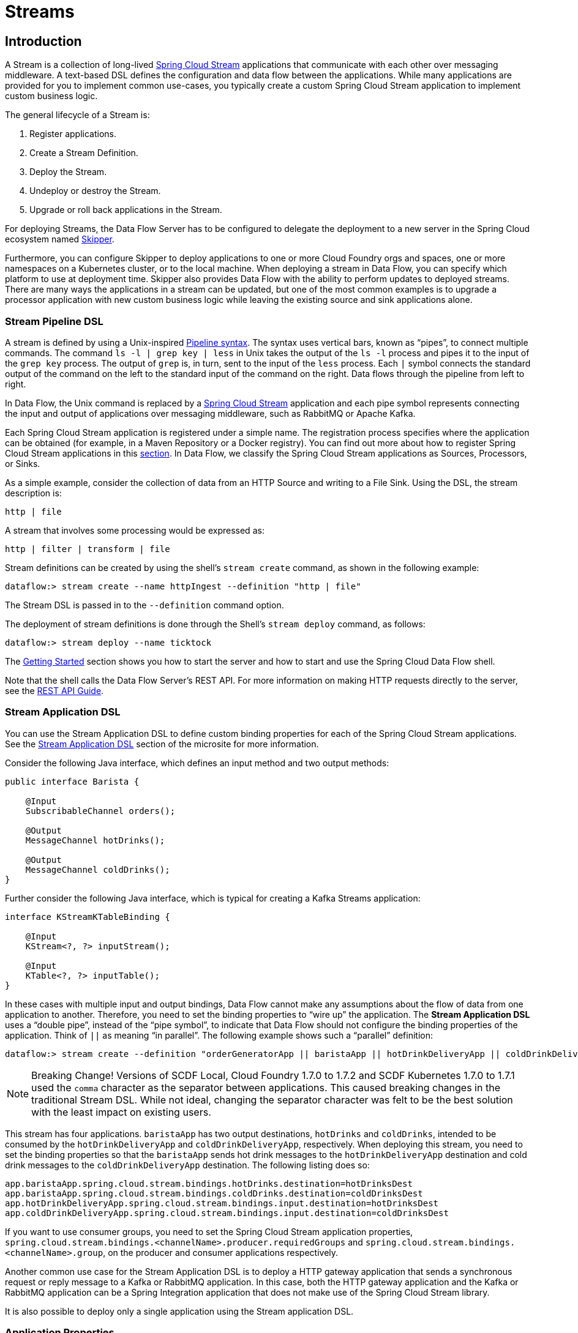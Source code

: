 [[spring-cloud-dataflow-streams]]
= Streams

[partintro]
--
This section goes into more detail about how you can create Streams, which are collections of
https://cloud.spring.io/spring-cloud-stream/[Spring Cloud Stream] applications. It covers topics such as
creating and deploying Streams.

If you are just starting out with Spring Cloud Data Flow, you should probably read the
<<getting-started.adoc#getting-started, Getting Started>> guide before diving into
this section.
--

[[spring-cloud-dataflow-stream-intro]]
== Introduction

A Stream is a collection of long-lived https://cloud.spring.io/spring-cloud-stream/[Spring Cloud Stream] applications that communicate with each other over messaging middleware.
A text-based DSL defines the configuration and data flow between the applications. While many applications are provided for you to implement common use-cases, you typically create a custom Spring Cloud Stream application to implement custom business logic.

The general lifecycle of a Stream is:

. Register applications.
. Create a Stream Definition.
. Deploy the Stream.
. Undeploy or destroy the Stream.
. Upgrade or roll back applications in the Stream.

For deploying Streams, the Data Flow Server has to be configured to delegate the deployment to a new server in the Spring Cloud ecosystem named https://cloud.spring.io/spring-cloud-skipper/[Skipper].

Furthermore, you can configure Skipper to deploy applications to one or more Cloud Foundry orgs and spaces, one or more namespaces on a Kubernetes cluster, or to the local machine.
When deploying a stream in Data Flow, you can specify which platform to use at deployment time.
Skipper also provides Data Flow with the ability to perform updates to deployed streams.
There are many ways the applications in a stream can be updated, but one of the most common examples is to upgrade a processor application with new custom business logic while leaving the existing source and sink applications alone.


[[spring-cloud-dataflow-stream-intro-dsl]]
=== Stream Pipeline DSL

A stream is defined by using a Unix-inspired link:https://en.wikipedia.org/wiki/Pipeline_(Unix)[Pipeline syntax].
The syntax uses vertical bars, known as "`pipes`", to connect multiple commands.
The command `ls -l | grep key | less` in Unix takes the output of the `ls -l` process and pipes it to the input of the `grep key` process.
The output of `grep` is, in turn, sent to the input of the `less` process.
Each `|` symbol connects the standard output of the command on the left to the standard input of the command on the right.
Data flows through the pipeline from left to right.

In Data Flow, the Unix command is replaced by a https://cloud.spring.io/spring-cloud-stream/[Spring Cloud Stream] application and each pipe symbol represents connecting the input and output of applications over messaging middleware, such as RabbitMQ or Apache Kafka.

Each Spring Cloud Stream application is registered under a simple name.
The registration process specifies where the application can be obtained (for example, in a Maven Repository or a Docker registry). You can find out more about how to register Spring Cloud Stream applications in this <<spring-cloud-dataflow-register-stream-apps,section>>.
In Data Flow, we classify the Spring Cloud Stream applications as Sources, Processors, or Sinks.

As a simple example, consider the collection of data from an HTTP Source and writing to a File Sink.
Using the DSL, the stream description is:

`http | file`

A stream that involves some processing would be expressed as:

`http | filter | transform | file`

Stream definitions can be created by using the shell's `stream create` command, as shown in the following example:

`dataflow:> stream create --name httpIngest --definition "http | file"`

The Stream DSL is passed in to the `--definition` command option.

The deployment of stream definitions is done through the Shell's `stream deploy` command, as follows:

`dataflow:> stream deploy --name ticktock`

The xref:getting-started#getting-started[Getting Started] section shows you how to start the server and how to start and use the Spring Cloud Data Flow shell.

Note that the shell calls the Data Flow Server's REST API. For more information on making HTTP requests directly to the server, see the <<api-guide, REST API Guide>>.

[[spring-cloud-dataflow-stream-app-dsl]]
=== Stream Application DSL

You can use the Stream Application DSL to define custom binding properties for each of the Spring Cloud Stream applications.
See the link:https://dataflow.spring.io/docs/feature-guides/streams/stream-application-dsl/[Stream Application DSL] section of the microsite for more information.

Consider the following Java interface, which defines an input method and two output methods:

====
[source,java]
----
public interface Barista {

    @Input
    SubscribableChannel orders();

    @Output
    MessageChannel hotDrinks();

    @Output
    MessageChannel coldDrinks();
}
----
====

Further consider the following Java interface, which is typical for creating a Kafka Streams application:

====
[source,java]
----
interface KStreamKTableBinding {

    @Input
    KStream<?, ?> inputStream();

    @Input
    KTable<?, ?> inputTable();
}
----
====

In these cases with multiple input and output bindings, Data Flow cannot make any assumptions about the flow of data from one application to another.
Therefore, you need to set the binding properties to "`wire up`" the application.
The *Stream Application DSL* uses a "`double pipe`", instead of the "`pipe symbol`", to indicate that Data Flow should not configure the binding properties of the application. Think of `||` as meaning "`in parallel`".
The following example shows such a "`parallel`" definition:

====
[source,bash]
----
dataflow:> stream create --definition "orderGeneratorApp || baristaApp || hotDrinkDeliveryApp || coldDrinkDeliveryApp" --name myCafeStream
----
====

NOTE: Breaking Change! Versions of SCDF Local, Cloud Foundry 1.7.0 to 1.7.2 and SCDF Kubernetes 1.7.0 to 1.7.1 used the `comma` character as the separator between applications. This caused breaking changes in the traditional Stream DSL. While not ideal, changing the separator character was felt to be the best solution with the least impact on existing users.

This stream has four applications.
`baristaApp` has two output destinations, `hotDrinks` and `coldDrinks`, intended to be consumed by the `hotDrinkDeliveryApp` and `coldDrinkDeliveryApp`, respectively.
When deploying this stream, you need to set the binding properties so that the `baristaApp` sends hot drink messages to the `hotDrinkDeliveryApp` destination and cold drink messages to the `coldDrinkDeliveryApp` destination.
The following listing does so:

====
[source,bash,subs=attributes]
----
app.baristaApp.spring.cloud.stream.bindings.hotDrinks.destination=hotDrinksDest
app.baristaApp.spring.cloud.stream.bindings.coldDrinks.destination=coldDrinksDest
app.hotDrinkDeliveryApp.spring.cloud.stream.bindings.input.destination=hotDrinksDest
app.coldDrinkDeliveryApp.spring.cloud.stream.bindings.input.destination=coldDrinksDest
----
====

If you want to use consumer groups, you need to set the Spring Cloud Stream application properties, `spring.cloud.stream.bindings.<channelName>.producer.requiredGroups` and `spring.cloud.stream.bindings.<channelName>.group`, on the producer and consumer applications respectively.

Another common use case for the Stream Application DSL is to deploy a HTTP gateway application that sends a synchronous request or reply message to a Kafka or RabbitMQ application.
In this case, both the HTTP gateway application and the Kafka or RabbitMQ application can be a Spring Integration application that does not make use of the Spring Cloud Stream library.

It is also possible to deploy only a single application using the Stream application DSL.

=== Application Properties

Each application takes properties to customize its behavior.  As an example, the `http` source module exposes a `port` setting that lets the data ingestion port be changed from the default value:

====
[source,bash]
----
dataflow:> stream create --definition "http --port=8090 | log" --name myhttpstream
----
====

This `port` property is actually the same as the standard Spring Boot `server.port` property.
Data Flow adds the ability to use the shorthand form `port` instead of `server.port`.
You can also specify the longhand version:

====
[source,bash]
----
dataflow:> stream create --definition "http --server.port=8000 | log" --name myhttpstream
----
====

This shorthand behavior is discussed more in the section on <<spring-cloud-dataflow-stream-app-whitelisting>>.
If you have <<spring-cloud-dataflow-stream-app-metadata-artifact, registered application property metadata>>, you can use tab completion in the shell after typing `--` to get a list of candidate property names.

The shell provides tab completion for application properties. The `app info --name <appName> --type <appType>` shell command provides additional documentation for all the supported properties.

NOTE: Supported Stream `<appType>` possibilities are: `source`, `processor`, and `sink`.

[[spring-cloud-dataflow-stream-lifecycle]]
== Stream Lifecycle

The lifecycle of a stream goes through the following stages:

. <<spring-cloud-dataflow-register-stream-apps>>
. <<spring-cloud-dataflow-create-stream>>
. <<spring-cloud-dataflow-deploy-stream>>
. <<spring-cloud-dataflow-destroy-stream>> or <<spring-cloud-dataflow-undeploy-stream>>
. <<spring-cloud-dataflow-streams-upgrading,Upgrade>> or <<spring-cloud-dataflow-streams-rollback,roll back>> applications in the Stream.

https://cloud.spring.io/spring-cloud-skipper/[Skipper] is a server that lets you discover Spring Boot applications and manage their lifecycle on multiple Cloud Platforms.

Applications in Skipper are bundled as packages that contain the application's resource location, application properties, and deployment properties.
You can think of Skipper packages as being analogous to packages found in tools such as `apt-get` or `brew`.

When Data Flow deploys a Stream, it generates and upload a package to Skipper that represents the applications in the Stream.
Subsequent commands to upgrade or roll back the applications within the Stream are passed through to Skipper.
In addition, the Stream definition is reverse-engineered from the package, and the status of the Stream is also delegated to Skipper.

[[spring-cloud-dataflow-register-stream-apps]]
=== Register a Stream Application

You can register a versioned stream application by using the `app register` command. You must provide a unique name, an application type, and a URI that can be resolved to the application artifact.
For the type, specify `source`, `processor`, or `sink`. The version is resolved from the URI. Here are a few examples:

====
[source,bash]
----
dataflow:>app register --name mysource --type source --uri maven://com.example:mysource:0.0.1
dataflow:>app register --name mysource --type source --uri maven://com.example:mysource:0.0.2
dataflow:>app register --name mysource --type source --uri maven://com.example:mysource:0.0.3

dataflow:>app list --id source:mysource
╔═══╤══════════════════╤═════════╤════╤════╗
║app│      source      │processor│sink│task║
╠═══╪══════════════════╪═════════╪════╪════╣
║   │> mysource-0.0.1 <│         │    │    ║
║   │mysource-0.0.2    │         │    │    ║
║   │mysource-0.0.3    │         │    │    ║
╚═══╧══════════════════╧═════════╧════╧════╝

dataflow:>app register --name myprocessor --type processor --uri file:///Users/example/myprocessor-1.2.3.jar

dataflow:>app register --name mysink --type sink --uri https://example.com/mysink-2.0.1.jar
----
====

The application URI should conform to one the following schema formats:

* Maven schema:
+
====
[source,bash]
----
maven://<groupId>:<artifactId>[:<extension>[:<classifier>]]:<version>
----
====

* HTTP schema:
+
====
[source,bash]
----
http://<web-path>/<artifactName>-<version>.jar
----
====

* File schema:
+
====
[source,bash]
----
file:///<local-path>/<artifactName>-<version>.jar
----
====

* Docker schema:
+
====
[source,bash]
----
docker:<docker-image-path>/<imageName>:<version>
----
====

[NOTE]
The URI `<version>` part is compulsory for versioned stream applications.
Skipper uses the multi-versioned stream applications to allow upgrading or rolling back those applications at runtime by using the deployment properties.

If you would like to register the snapshot versions of the `http` and `log`
applications built with the RabbitMQ binder, you could do the following:

====
[source,bash]
----
dataflow:>app register --name http --type source --uri maven://org.springframework.cloud.stream.app:http-source-rabbit:1.2.1.BUILD-SNAPSHOT
dataflow:>app register --name log --type sink --uri maven://org.springframework.cloud.stream.app:log-sink-rabbit:1.2.1.BUILD-SNAPSHOT
----
====

If you would like to register multiple applications at one time, you can store them in a properties file,
where the keys are formatted as `<type>.<name>` and the values are the URIs.

For example, to register the snapshot versions of the `http` and `log`
applications built with the RabbitMQ binder, you could have the following in a properties file (for example, `stream-apps.properties`):

====
[source,bash]
----
source.http=maven://org.springframework.cloud.stream.app:http-source-rabbit:1.2.1.BUILD-SNAPSHOT
sink.log=maven://org.springframework.cloud.stream.app:log-sink-rabbit:1.2.1.BUILD-SNAPSHOT
----
====

Then, to import the applications in bulk, use the `app import` command and provide the location of the properties file with the `--uri` switch, as follows:

====
[source,bash]
----
dataflow:>app import --uri file:///<YOUR_FILE_LOCATION>/stream-apps.properties
----
====

Registering an application by using `--type app` is the same as registering a `source`, `processor` or `sink`.
Applications of the type `app` can be used only in the Stream Application DSL (which uses a comma instead of the pipe symbol in the DSL) and instructs Data Flow not to configure the Spring Cloud Stream binding properties of the application.
The application that is registered using `--type app` does not have to be a Spring Cloud Stream application. It can be any Spring Boot application.
See the <<spring-cloud-dataflow-stream-app-dsl,Stream Application DSL introduction>> for more about using this application type.

You can register multiple versions of the same applications (for example, the same name and type), but you can set only one as the default.
The default version is used for deploying Streams.

The first time an application is registered, it is marked as default. The default application version can be altered with the `app default` command:

====
[source,bash]
----
dataflow:>app default --id source:mysource --version 0.0.2
dataflow:>app list --id source:mysource
╔═══╤══════════════════╤═════════╤════╤════╗
║app│      source      │processor│sink│task║
╠═══╪══════════════════╪═════════╪════╪════╣
║   │mysource-0.0.1    │         │    │    ║
║   │> mysource-0.0.2 <│         │    │    ║
║   │mysource-0.0.3    │         │    │    ║
╚═══╧══════════════════╧═════════╧════╧════╝
----
====

The `app list --id <type:name>` command lists all versions for a given stream application.

The `app unregister` command has an optional `--version` parameter to specify the application version to unregister:

====
[source,bash]
----
dataflow:>app unregister --name mysource --type source --version 0.0.1
dataflow:>app list --id source:mysource
╔═══╤══════════════════╤═════════╤════╤════╗
║app│      source      │processor│sink│task║
╠═══╪══════════════════╪═════════╪════╪════╣
║   │> mysource-0.0.2 <│         │    │    ║
║   │mysource-0.0.3    │         │    │    ║
╚═══╧══════════════════╧═════════╧════╧════╝
----
====

If `--version` is not specified, the default version is unregistered.

[NOTE]
====
All applications in a stream should have a default version set for the stream to be deployed.
Otherwise, they are treated as unregistered application during the deployment.
Use the `app default` command to set the defaults.
====

====
[source,bash]
----
app default --id source:mysource --version 0.0.3
dataflow:>app list --id source:mysource
╔═══╤══════════════════╤═════════╤════╤════╗
║app│      source      │processor│sink│task║
╠═══╪══════════════════╪═════════╪════╪════╣
║   │mysource-0.0.2    │         │    │    ║
║   │> mysource-0.0.3 <│         │    │    ║
╚═══╧══════════════════╧═════════╧════╧════╝
----
====

The `stream deploy` necessitates default application versions being set.
The `stream update` and `stream rollback` commands, though, can use all (default and non-default) registered application versions.

The following command creates a stream that uses the default mysource version (0.0.3):

====
[source,bash]
----
dataflow:>stream create foo --definition "mysource | log"
----
====

Then we can update the version to 0.0.2:

====
[source,bash]
----
dataflow:>stream update foo --properties version.mysource=0.0.2
----
====

IMPORTANT: Only pre-registered applications can be used to `deploy`, `update`, or `rollback` a Stream.

An attempt to update the `mysource` to version `0.0.1` (not registered) fails.

[[supported-apps-and-tasks]]
==== Register Supported Applications and Tasks

For convenience, we have the static files with application-URIs (for both Maven and Docker) available
for all the out-of-the-box stream and task or batch app-starters. You can point to this file and import
all the application-URIs in bulk. Otherwise, as explained previously, you can register them individually or have your own
custom property file with only the required application-URIs in it. We recommend, however, having a "`focused`"
list of desired application-URIs in a custom property file.

===== Spring Cloud Stream App Starters

The following table includes the `dataflow.spring.io` links to the available Stream Application Starters based on Spring Cloud Stream 2.1.x
and Spring Boot 2.1.x:

[width="100%",frame="topbot",options="header"]
|======================
|Artifact Type |Stable Release |SNAPSHOT Release

|RabbitMQ + Maven
|https://dataflow.spring.io/rabbitmq-maven-latest
|https://dataflow.spring.io/Einstein-BUILD-SNAPSHOT-stream-applications-rabbit-maven

|RabbitMQ + Docker
|https://dataflow.spring.io/rabbitmq-docker-latest
|https://dataflow.spring.io/Einstein-BUILD-SNAPSHOT-stream-applications-rabbit-docker

|Apache Kafka + Maven
|https://dataflow.spring.io/kafka-maven-latest
|https://dataflow.spring.io/Einstein-BUILD-SNAPSHOT-stream-applications-kafka-maven

|Apache Kafka + Docker
|https://dataflow.spring.io/kafka-docker-latest
|https://dataflow.spring.io/Einstein-BUILD-SNAPSHOT-stream-applications-kafka-docker
|======================


NOTE: By default, App Starter actuator endpoints are secured. You can disable security by deploying streams with the
`app.*.spring.autoconfigure.exclude=org.springframework.boot.autoconfigure.security.servlet.SecurityAutoConfiguration` property.
On Kubernetes, see the <<getting-started-kubernetes-probes, Liveness and readiness probes>> section for how to configure
security for actuator endpoints.

NOTE: Starting with the Spring Cloud Stream 2.1 GA release, we now have robust interoperability with the Spring Cloud Function
programming model. Building on that, with the Einstein release-train, it is now possible to pick a few Stream App
Starters and compose them into a single application by using the functional-style programming model. Check out the
https://spring.io/blog/2019/01/09/composed-function-support-in-spring-cloud-data-flow["Composed Function Support in
Spring Cloud Data Flow"] blog to learn more about the developer and orchestration-experience with an example.

===== Spring Cloud Task App Starters

The following table includes the available Task Application Starters based on Spring Cloud Task 2.1.x and Spring Boot 2.1.x:

[width="100%",frame="topbot",options="header"]
|======================
|Artifact Type |Stable Release |SNAPSHOT Release

|Maven
|https://dataflow.spring.io/task-maven-latest
|https://dataflow.spring.io/Elston-BUILD-SNAPSHOT-task-applications-maven

|Docker
|https://dataflow.spring.io/task-docker-latest
|https://dataflow.spring.io/Elston-BUILD-SNAPSHOT-task-applications-docker
|======================

You can find more information about the available task starters in the https://cloud.spring.io/spring-cloud-task-app-starters/[Task App Starters Project Page] and
related reference documentation. For more information about the available stream starters, look at the https://cloud.spring.io/spring-cloud-stream-app-starters/[Stream App Starters Project Page]
and related reference documentation.

As an example, if you would like to register all out-of-the-box stream applications built with the Kafka binder in bulk, you can use the following command:

====
[source,bash,subs=attributes]
----
$ dataflow:>app import --uri https://dataflow.spring.io/kafka-maven-latest
----
====

Alternatively, you can register all the stream applications with the Rabbit binder, as follows:

====
[source,bash,subs=attributes]
----
$ dataflow:>app import --uri https://dataflow.spring.io/rabbitmq-maven-latest
----
====

You can also pass the `--local` option (which is `true` by default) to indicate whether the
properties file location should be resolved within the shell process itself. If the location should
be resolved from the Data Flow Server process, specify `--local false`.

[WARNING]
====
When you use either `app register` or `app import`, if an application is already registered with
the provided name and type and version, it is, by default, not overridden. If you would like to override the
pre-existing application `uri` or `metadata-uri` coordinates, include the `--force` option.

Note, however, that, once downloaded, applications may be cached locally on the Data Flow server, based on the resource
location. If the resource location does not change (even though the actual resource _bytes_ may be different), it
is not re-downloaded. When using `maven://` resources, on the other hand, using a constant location may still circumvent
caching (if using `-SNAPSHOT` versions).

Moreover, if a stream is already deployed and uses some version of a registered app, then (forcibly) re-registering a
different application has no effect until the stream is deployed again.
====

NOTE: In some cases, the resource is resolved on the server side. In others, the
URI is passed to a runtime container instance, where it is resolved. See
the specific documentation of each Data Flow Server for more detail.

[[spring-cloud-dataflow-stream-app-whitelisting]]
==== Whitelisting Application Properties

Stream and Task applications are Spring Boot applications that are aware of many <<spring-cloud-dataflow-global-properties>>, such as `server.port`, but also families of properties, such as those with the prefix `spring.jmx` and `logging`. When creating your own application, you should create a list of allowed properties so that the shell and the UI can display them first as primary properties when presenting options through tab completion or in drop-down boxes.

To create a list of allowed application properties, create a file named `spring-configuration-metadata-whitelist.properties` in the `META-INF` resource directory. There are two property keys that you can use inside this file. The first key is named `configuration-properties.classes`. The value is a comma-separated list of fully qualified `@ConfigurationProperty` class names. The second key is `configuration-properties.names`, whose value is a comma-separated list of property names. This can contain the full name of the property, such as `server.port`, or a partial name to allow a category of property names, such as `spring.jmx`.

The link:https://github.com/spring-cloud-stream-app-starters[Spring Cloud Stream application starters] are a good place to look for examples of usage. The following example comes from the file sink's `spring-configuration-metadata-whitelist.properties` file:

====
[source,bash]
----
configuration-properties.classes=org.springframework.cloud.stream.app.file.sink.FileSinkProperties
----
====

If we also want to add `server.port` to be allowed, it would become the following line:

====
[source,bash]
----
configuration-properties.classes=org.springframework.cloud.stream.app.file.sink.FileSinkProperties
configuration-properties.names=server.port
----
====

[IMPORTANT]
=====
Add 'spring-boot-configuration-processor' as an optional dependency to generate configuration metadata file for the properties.

====
[source,xml]
----
<dependency>
    <groupId>org.springframework.boot</groupId>
    <artifactId>spring-boot-configuration-processor</artifactId>
    <optional>true</optional>
</dependency>
----
====

The allow support works only for uber-jar application artifacts. At the moment, the metadata properties are not retrievable from the Dockerized application images directly —- a dedicated companion metadata JAR is required.

The `configuration-properties.names` can allow properties that are defined in the property class annotated with `@ConfigurationProperties`. The properties defined with `@Value` annotations cannot be allowed.
=====

[[spring-cloud-dataflow-stream-app-metadata-artifact]]
==== Creating and Using a Dedicated Metadata Artifact

You can go a step further in the process of describing the main properties that your stream or task application supports by
creating a metadata companion artifact. This jar file contains only the Spring boot JSON file about
configuration properties metadata and the allow file described in the previous section.

The following example shows the contents of such an artifact, for the canonical `log` sink:

====
[source, bash]
----
$ jar tvf log-sink-rabbit-1.2.1.BUILD-SNAPSHOT-metadata.jar
373848 META-INF/spring-configuration-metadata.json
   174 META-INF/spring-configuration-metadata-whitelist.properties
----
====

Note that the `spring-configuration-metadata.json` file is quite large. This is because it contains the concatenation of _all_ the properties that
are available at runtime to the `log` sink (some of them come from `spring-boot-actuator.jar`, some of them come from
`spring-boot-autoconfigure.jar`, some more from `spring-cloud-starter-stream-sink-log.jar`, and so on). Data Flow
always relies on all those properties, even when a companion artifact is not available, but here all have been merged
into a single file.

To help with that (you do not want to try to craft this giant JSON file by hand), you can use the
following plugin in your build:

====
[source, xml]
----
<plugin>
 	<groupId>org.springframework.cloud</groupId>
 	<artifactId>spring-cloud-app-starter-metadata-maven-plugin</artifactId>
 	<executions>
 		<execution>
 			<id>aggregate-metadata</id>
 			<phase>compile</phase>
 			<goals>
 				<goal>aggregate-metadata</goal>
 			</goals>
 		</execution>
 	</executions>
 </plugin>
----
====

NOTE: This plugin comes in addition to the `spring-boot-configuration-processor` that creates the individual JSON files.
Be sure to configure both.

The benefits of a companion artifact include:

* Being much lighter. (The companion artifact is usually a few kilobytes, as opposed to megabytes for the actual application.) Consequently, they are quicker to download,
allowing quicker feedback when using, for example, `app info` or the Dashboard UI.
* As a consequence of being lighter, they can be used in resource-constrained environments (such as PaaS), where metadata is
the only piece of information needed.
* For environments that do not deal with Spring Boot uber jars directly (for example, Docker-based runtimes, such as
Kubernetes or Cloud Foundry), this is the only way to provide metadata about the properties supported by the application.

Remember, though, that this is entirely optional when dealing with uber jars. The uber jar itself also includes the
metadata.

==== Using the Companion Artifact

Once you have a companion artifact, you need to make the system aware of it so that it can be used.

When registering a single application with `app register`, you can use the optional `--metadata-uri` option in the shell:

====
[source,bash,subs=attributes]
----
dataflow:>app register --name log --type sink
    --uri maven://org.springframework.cloud.stream.app:log-sink:2.1.0.RELEASE
    --metadata-uri maven://org.springframework.cloud.stream.app:log-sink:jar:metadata:2.1.0.RELEASE
----
====

When registering several files by using the `app import` command, the file should contain a `<type>.<name>.metadata` line
in addition to each `<type>.<name>` line. Strictly speaking, doing so is optional (if some apps have it but some others do not, it works), but it is best practice.

The following example shows a Dockerized application, where the metadata artifact is being hosted in a Maven repository (retrieving
it through `http://` or `file://` would also work).

====
[source, properties]
----
...
source.http=docker:springcloudstream/http-source-rabbit:latest
source.http.metadata=maven://org.springframework.cloud.stream.app:http-source-rabbit:jar:metadata:2.1.0.RELEASE
...
----
====

[[custom-applications]]
==== Creating Custom Applications

While Data Flow includes source, processor, sink applications, you can extend these applications or write a custom link:https://github.com/spring-cloud/spring-cloud-stream[Spring Cloud Stream] application.

The process of creating Spring Cloud Stream applications with https://start.spring.io/[Spring Initializr] is detailed in the Spring Cloud Stream {spring-cloud-stream-docs}#_getting_started[documentation].
You can include multiple binders to an application.
If you do so, see the instructions in <<passing_producer_consumer_properties>> for how to configure them.

To support allowing properties, Spring Cloud Stream applications running in Spring Cloud Data Flow can include the Spring Boot `configuration-processor` as an optional dependency, as shown in the following example:

====
[source,xml]
----
<dependencies>
  <!-- other dependencies -->
  <dependency>
    <groupId>org.springframework.boot</groupId>
    <artifactId>spring-boot-configuration-processor</artifactId>
    <optional>true</optional>
  </dependency>
</dependencies>

----
====

NOTE:Make sure that the `spring-boot-maven-plugin` is included in the POM.
The plugin is necessary for creating the executable jar that is registered with Spring Cloud Data Flow.
Spring Initialzr includes the plugin in the generated POM.

Once you have created a custom application, you can register it, as described in <<spring-cloud-dataflow-register-stream-apps>>.

[[spring-cloud-dataflow-create-stream]]
=== Creating a Stream

The Spring Cloud Data Flow Server exposes a full RESTful API for managing the lifecycle of stream definitions, but the easiest way to use is it is through the Spring Cloud Data Flow shell. The xref:getting-started#getting-started[Getting Started] section describes how to start the shell.

New streams are created with the help of stream definitions. The definitions are built from a simple DSL. For example, consider what happens if we run the following shell command:

====
[source,bash]
----
dataflow:> stream create --definition "time | log" --name ticktock
----
====

This defines a stream named `ticktock` that is based off of the DSL expression `time | log`. The DSL uses the "`pipe`" symbol (`|`), to connect a source to a sink.

The `stream info` command shows useful information about the stream, as shown (with its output) in the following example:

====
[source,bash]
----
dataflow:>stream info ticktock
╔═══════════╤═════════════════╤══════════╗
║Stream Name│Stream Definition│  Status  ║
╠═══════════╪═════════════════╪══════════╣
║ticktock   │time | log       │undeployed║
╚═══════════╧═════════════════╧══════════╝
----
====

==== Application Properties

Application properties are the properties associated with each application in the stream. When the application is deployed, the application properties are applied to the application through
command-line arguments or environment variables, depending on the underlying deployment implementation.

The following stream can have application properties defined at the time of stream creation:

====
[source,bash]
----
dataflow:> stream create --definition "time | log" --name ticktock
----
====

The `app info --name <appName> --type <appType>` shell command displays the allowed application properties for the application.
For more about property allowing, see <<spring-cloud-dataflow-stream-app-whitelisting>>.

The following listing shows the allowed properties for the `time` application:

====
[source,bash,options="nowrap"]
----
dataflow:> app info --name time --type source
╔══════════════════════════════╤══════════════════════════════╤══════════════════════════════╤══════════════════════════════╗
║         Option Name          │         Description          │           Default            │             Type             ║
╠══════════════════════════════╪══════════════════════════════╪══════════════════════════════╪══════════════════════════════╣
║trigger.time-unit             │The TimeUnit to apply to delay│<none>                        │java.util.concurrent.TimeUnit ║
║                              │values.                       │                              │                              ║
║trigger.fixed-delay           │Fixed delay for periodic      │1                             │java.lang.Integer             ║
║                              │triggers.                     │                              │                              ║
║trigger.cron                  │Cron expression value for the │<none>                        │java.lang.String              ║
║                              │Cron Trigger.                 │                              │                              ║
║trigger.initial-delay         │Initial delay for periodic    │0                             │java.lang.Integer             ║
║                              │triggers.                     │                              │                              ║
║trigger.max-messages          │Maximum messages per poll, -1 │1                             │java.lang.Long                ║
║                              │means infinity.               │                              │                              ║
║trigger.date-format           │Format for the date value.    │<none>                        │java.lang.String              ║
╚══════════════════════════════╧══════════════════════════════╧══════════════════════════════╧══════════════════════════════╝
----
====

The following listing shows the allowed properties for the `log` application:

====
[source,bash,options="nowrap"]
----
dataflow:> app info --name log --type sink
╔══════════════════════════════╤══════════════════════════════╤══════════════════════════════╤══════════════════════════════╗
║         Option Name          │         Description          │           Default            │             Type             ║
╠══════════════════════════════╪══════════════════════════════╪══════════════════════════════╪══════════════════════════════╣
║log.name                      │The name of the logger to use.│<none>                        │java.lang.String              ║
║log.level                     │The level at which to log     │<none>                        │org.springframework.integratio║
║                              │messages.                     │                              │n.handler.LoggingHandler$Level║
║log.expression                │A SpEL expression (against the│payload                       │java.lang.String              ║
║                              │incoming message) to evaluate │                              │                              ║
║                              │as the logged message.        │                              │                              ║
╚══════════════════════════════╧══════════════════════════════╧══════════════════════════════╧══════════════════════════════╝
----
====

You can specify the application properties for the `time` and `log` apps at the time of `stream` creation, as follows:

====
[source,bash]
----
dataflow:> stream create --definition "time --fixed-delay=5 | log --level=WARN" --name ticktock
----
====

Note that, in the preceding example, the `fixed-delay` and `level` properties defined for the `time` and `log` applications are the "`short-form`" property names provided by the shell completion.
These "`short-form`" property names are applicable only for the allowed properties. In all other cases, you should use only fully qualified property names.

[[spring-cloud-dataflow-global-properties]]
==== Common Application Properties

In addition to configuration through DSL, Spring Cloud Data Flow provides a mechanism for setting common properties to all
the streaming applications that are launched by it.
This can be done by adding properties prefixed with `spring.cloud.dataflow.applicationProperties.stream` when starting
the server.
When doing so, the server passes all the properties, without the prefix, to the instances it launches.

For example, all the launched applications can be configured to use a specific Kafka broker by launching the
Data Flow server with the following options:

====
[source,bash]
----
--spring.cloud.dataflow.applicationProperties.stream.spring.cloud.stream.kafka.binder.brokers=192.168.1.100:9092
--spring.cloud.dataflow.applicationProperties.stream.spring.cloud.stream.kafka.binder.zkNodes=192.168.1.100:2181
----
====

Doing so causes the `spring.cloud.stream.kafka.binder.brokers` and `spring.cloud.stream.kafka.binder.zkNodes` properties
to be passed to all the launched applications.

NOTE: Properties configured with this mechanism have lower precedence than stream deployment properties.
They are overridden if a property with the same key is specified at stream deployment time (for example,
`app.http.spring.cloud.stream.kafka.binder.brokers` overrides the common property).


[[spring-cloud-dataflow-deploy-stream]]
=== Deploying a Stream

This section describes how to deploy a Stream when the Spring Cloud Data Flow server is responsible for deploying the stream. It covers the deployment and upgrade of Streams by using the Skipper service. The description of how to set deployment properties applies to both approaches of Stream deployment.

Consider the `ticktock` stream definition:

====
[source,bash]
----
dataflow:> stream create --definition "time | log" --name ticktock
----
====

To deploy the stream, use the following shell command:

====
[source,bash]
----
dataflow:> stream deploy --name ticktock
----
====

The Data Flow Server delegates to Skipper the resolution and deployment of the `time` and `log` applications.

The `stream info` command shows useful information about the stream, including the deployment properties:

====
[source,bash,options="nowrap"]
----
dataflow:>stream info --name ticktock
╔═══════════╤═════════════════╤═════════╗
║Stream Name│Stream Definition│  Status ║
╠═══════════╪═════════════════╪═════════╣
║ticktock   │time | log       │deploying║
╚═══════════╧═════════════════╧═════════╝

Stream Deployment properties: {
  "log" : {
    "resource" : "maven://org.springframework.cloud.stream.app:log-sink-rabbit",
    "spring.cloud.deployer.group" : "ticktock",
    "version" : "2.0.1.RELEASE"
  },
  "time" : {
    "resource" : "maven://org.springframework.cloud.stream.app:time-source-rabbit",
    "spring.cloud.deployer.group" : "ticktock",
    "version" : "2.0.1.RELEASE"
  }
}
----
====

There is an important optional command argument (called `--platformName`) to the `stream deploy` command.
Skipper can be configured to deploy to multiple platforms.
Skipper is pre-configured with a platform named `default`, which deploys applications to the local machine where Skipper is running.
The default value of the `--platformName` command line argument is `default`.
If you commonly deploy to one platform, when installing Skipper, you can override the configuration of the `default` platform.
Otherwise, specify the `platformName` to be one of the values returned by the `stream platform-list` command.

In the preceding example, the time source sends the current time as a message each second, and the log sink outputs it by using the logging framework.
You can tail the `stdout` log (which has an `<instance>` suffix). The log files are located within the directory displayed in the Data Flow Server's log output, as shown in the following listing:

====
[source,bash]
----
$ tail -f /var/folders/wn/8jxm_tbd1vj28c8vj37n900m0000gn/T/spring-cloud-dataflow-912434582726479179/ticktock-1464788481708/ticktock.log/stdout_0.log
2016-06-01 09:45:11.250  INFO 79194 --- [  kafka-binder-] log.sink    : 06/01/16 09:45:11
2016-06-01 09:45:12.250  INFO 79194 --- [  kafka-binder-] log.sink    : 06/01/16 09:45:12
2016-06-01 09:45:13.251  INFO 79194 --- [  kafka-binder-] log.sink    : 06/01/16 09:45:13
----
====

You can also create and deploy the stream in one step by passing the `--deploy` flag when creating the stream, as follows:

====
[source,bash]
----
dataflow:> stream create --definition "time | log" --name ticktock --deploy
----
====

However, it is not common in real-world use cases to create and deploy the stream in one step.
The reason is that when you use the `stream deploy` command, you can pass in properties that define how to map the applications onto the platform (for example, what is the memory size of the container to use, the number of each application to run, and whether to enable data partitioning features).
Properties can also override application properties that were set when creating the stream.
The next sections cover this feature in detail.

==== Deployment Properties

When deploying a stream, you can specify properties that can control how applications are deployed and configured. See the link:https://dataflow.spring.io/docs/feature-guides/streams/deployment-properties/[Deployment Properties] section of the microsite for more information.

[[spring-cloud-dataflow-destroy-stream]]
=== Destroying a Stream

You can delete a stream by issuing the `stream destroy` command from the shell, as follows:

====
[source,bash]
----
dataflow:> stream destroy --name ticktock
----
====

If the stream was deployed, it is undeployed before the stream definition is deleted.

[[spring-cloud-dataflow-undeploy-stream]]
=== Undeploying a Stream

Often, you want to stop a stream but retain the name and definition for future use. In that case, you can `undeploy` the stream by name:

====
[source,bash]
----
dataflow:> stream undeploy --name ticktock
dataflow:> stream deploy --name ticktock
----
====

You can issue the `deploy` command at a later time to restart it:

====
[source,bash]
----
dataflow:> stream deploy --name ticktock
----
====

[[spring-cloud-dataflow-validate-stream]]
=== Validating a Stream

Sometimes, an application contained within a stream definition contains an invalid URI in its registration.
This can caused by an invalid URI being entered at application registration time or by the application being removed from the repository from which it was to be drawn.
To verify that all the applications contained in a stream are resolve-able, a user can use the `validate` command:

====
[source,bash]
----
dataflow:>stream validate ticktock
╔═══════════╤═════════════════╗
║Stream Name│Stream Definition║
╠═══════════╪═════════════════╣
║ticktock   │time | log       ║
╚═══════════╧═════════════════╝


ticktock is a valid stream.
╔═══════════╤═════════════════╗
║ App Name  │Validation Status║
╠═══════════╪═════════════════╣
║source:time│valid            ║
║sink:log   │valid            ║
╚═══════════╧═════════════════╝
----
====

In the preceding example, the user validated their ticktock stream. Both the `source:time` and `sink:log` are valid.
Now we can see what happens if we have a stream definition with a registered application with an invalid URI:

====
[source,bash]
----
dataflow:>stream validate bad-ticktock
╔════════════╤═════════════════╗
║Stream Name │Stream Definition║
╠════════════╪═════════════════╣
║bad-ticktock│bad-time | log   ║
╚════════════╧═════════════════╝


bad-ticktock is an invalid stream.
╔═══════════════╤═════════════════╗
║   App Name    │Validation Status║
╠═══════════════╪═════════════════╣
║source:bad-time│invalid          ║
║sink:log       │valid            ║
╚═══════════════╧═════════════════╝
----
====

In this case, Spring Cloud Data Flow states that the stream is invalid because `source:bad-time` has an invalid URI.

[[spring-cloud-dataflow-stream-lifecycle-update]]
=== Updating a Stream

To update the stream, use the `stream update` command, which takes either `--properties` or `--propertiesFile` as a command argument.
Skipper has an important new top-level prefix: `version`.
The following commands deploy `http | log` stream (and the version of `log` which registered at the time of deployment was `1.1.0.RELEASE`):

====
[source,bash]
----
dataflow:> stream create --name httptest --definition "http --server.port=9000 | log"
dataflow:> stream deploy --name httptest
dataflow:>stream info httptest
╔══════════════════════════════╤══════════════════════════════╤════════════════════════════╗
║             Name             │             DSL              │          Status            ║
╠══════════════════════════════╪══════════════════════════════╪════════════════════════════╣
║httptest                      │http --server.port=9000 | log │deploying                   ║
╚══════════════════════════════╧══════════════════════════════╧════════════════════════════╝

Stream Deployment properties: {
  "log" : {
    "spring.cloud.deployer.indexed" : "true",
    "spring.cloud.deployer.group" : "httptest",
    "maven://org.springframework.cloud.stream.app:log-sink-rabbit" : "1.1.0.RELEASE"
  },
  "http" : {
    "spring.cloud.deployer.group" : "httptest",
    "maven://org.springframework.cloud.stream.app:http-source-rabbit" : "1.1.0.RELEASE"
  }
}
----
====

Then the following command updates the stream to use the `1.2.0.RELEASE` version of the log application.
Before updating the stream with the specific version of the application, we need to make sure that the application is registered with that version:

====
[source,bash]
----
dataflow:>app register --name log --type sink --uri maven://org.springframework.cloud.stream.app:log-sink-rabbit:1.2.0.RELEASE
Successfully registered application 'sink:log'
----
====

Then we can update the application:

====
[source,bash]
----
dataflow:>stream update --name httptest --properties version.log=1.2.0.RELEASE
----
====

IMPORTANT: You can use only pre-registered application versions to `deploy`, `update`, or `rollback` a stream.

To verify the deployment properties and the updated version, we can use `stream info`, as shown (with its output) in the following example:

====
[source,bash]
----
dataflow:>stream info httptest
╔══════════════════════════════╤══════════════════════════════╤════════════════════════════╗
║             Name             │             DSL              │          Status            ║
╠══════════════════════════════╪══════════════════════════════╪════════════════════════════╣
║httptest                      │http --server.port=9000 | log │deploying                   ║
╚══════════════════════════════╧══════════════════════════════╧════════════════════════════╝

Stream Deployment properties: {
  "log" : {
    "spring.cloud.deployer.indexed" : "true",
    "spring.cloud.deployer.count" : "1",
    "spring.cloud.deployer.group" : "httptest",
    "maven://org.springframework.cloud.stream.app:log-sink-rabbit" : "1.2.0.RELEASE"
  },
  "http" : {
    "spring.cloud.deployer.group" : "httptest",
    "maven://org.springframework.cloud.stream.app:http-source-rabbit" : "1.1.0.RELEASE"
  }
}
----
====

[[spring-cloud-dataflow-stream-lifecycle-force-update]]
=== Forcing an Update of a Stream

When upgrading a stream, you can use the `--force` option to deploy new instances of currently deployed applications even if no application or deployment properties have changed.
This behavior is needed for when configuration information is obtained by the application itself at startup time -- for example, from Spring Cloud Config Server.
You can specify the applications for which to force an upgrade by using the `--app-names` option.
If you do not specify any application names, all the applications are forced to upgrade.
You can specify the `--force` and `--app-names` options together with the `--properties` or `--propertiesFile` options.

=== Stream Versions

Skipper keeps a history of the streams that were deployed.
After updating a Stream, there is a second version of the stream.
You can query for the history of the versions by using the `stream history --name <name-of-stream>` command:

====
[source,bash]
----
dataflow:>stream history --name httptest
╔═══════╤════════════════════════════╤════════╤════════════╤═══════════════╤════════════════╗
║Version│        Last updated        │ Status │Package Name│Package Version│  Description   ║
╠═══════╪════════════════════════════╪════════╪════════════╪═══════════════╪════════════════╣
║2      │Mon Nov 27 22:41:16 EST 2017│DEPLOYED│httptest    │1.0.0          │Upgrade complete║
║1      │Mon Nov 27 22:40:41 EST 2017│DELETED │httptest    │1.0.0          │Delete complete ║
╚═══════╧════════════════════════════╧════════╧════════════╧═══════════════╧════════════════╝
----
====
=== Stream Manifests

Skipper keeps a "`manifest`" of the all of the applications, their application properties, and their deployment properties after all values have been substituted.
This represents the final state of what was deployed to the platform.
You can view the manifest for any of the versions of a Stream by using the following command:

====
[source,bash]
----
stream manifest --name <name-of-stream> --releaseVersion <optional-version>
----
====

If the `--releaseVersion` is not specified, the manifest for the last version is returned.

The following example shows the use of the manifest:

====
[source,bash]
----
dataflow:>stream manifest --name httptest
----
====

Using the command results in the following output:

====
[source,yaml]
----
# Source: log.yml
apiVersion: skipper.spring.io/v1
kind: SpringCloudDeployerApplication
metadata:
  name: log
spec:
  resource: maven://org.springframework.cloud.stream.app:log-sink-rabbit
  version: 1.2.0.RELEASE
  applicationProperties:
    spring.metrics.export.triggers.application.includes: integration**
    spring.cloud.dataflow.stream.app.label: log
    spring.cloud.stream.metrics.key: httptest.log.${spring.cloud.application.guid}
    spring.cloud.stream.bindings.input.group: httptest
    spring.cloud.stream.metrics.properties: spring.application.name,spring.application.index,spring.cloud.application.*,spring.cloud.dataflow.*
    spring.cloud.dataflow.stream.name: httptest
    spring.cloud.dataflow.stream.app.type: sink
    spring.cloud.stream.bindings.input.destination: httptest.http
  deploymentProperties:
    spring.cloud.deployer.indexed: true
    spring.cloud.deployer.group: httptest
    spring.cloud.deployer.count: 1

---
# Source: http.yml
apiVersion: skipper.spring.io/v1
kind: SpringCloudDeployerApplication
metadata:
  name: http
spec:
  resource: maven://org.springframework.cloud.stream.app:http-source-rabbit
  version: 1.2.0.RELEASE
  applicationProperties:
    spring.metrics.export.triggers.application.includes: integration**
    spring.cloud.dataflow.stream.app.label: http
    spring.cloud.stream.metrics.key: httptest.http.${spring.cloud.application.guid}
    spring.cloud.stream.bindings.output.producer.requiredGroups: httptest
    spring.cloud.stream.metrics.properties: spring.application.name,spring.application.index,spring.cloud.application.*,spring.cloud.dataflow.*
    server.port: 9000
    spring.cloud.stream.bindings.output.destination: httptest.http
    spring.cloud.dataflow.stream.name: httptest
    spring.cloud.dataflow.stream.app.type: source
  deploymentProperties:
    spring.cloud.deployer.group: httptest
----
====

The majority of the deployment and application properties were set by Data Flow to enable the applications to talk to each other and to send application metrics with identifying labels.

[[spring-cloud-dataflow-stream-lifecycle-rollback]]
=== Rollback a Stream

You can roll back to a previous version of the stream by using the `stream rollback` command:

====
[source,bash]
----
dataflow:>stream rollback --name httptest
----
====

The optional `--releaseVersion` command argument adds the version of the stream.
If not specified, the rollback operation goes to the previous stream version.

=== Application Count

The application count is a dynamic property of the system used to specify the number of instances of applications. See the link:https://dataflow.spring.io/docs/feature-guides/streams/application-count/[Application Count] section of the microsite for more information.

=== Skipper's Upgrade Strategy

Skipper has a simple "`red/black`" upgrade strategy. It deploys the new version of the applications, using as many instances as the currently running version, and checks the `/health` endpoint of the application.
If the health of the new application is good, the previous application is undeployed.
If the health of the new application is bad, all new applications are undeployed, and the upgrade is considered to be not successful.

The upgrade strategy is not a rolling upgrade, so, if five instances of the application are running, then, in a sunny-day scenario, five of the new applications are also running before the older version is undeployed.

== Stream DSL

This section covers additional features of the Stream DSL not covered in the  <<spring-cloud-dataflow-stream-intro-dsl,Stream DSL introduction>>.

[[spring-cloud-dataflow-stream-dsl-tap]]
=== Tap a Stream

Taps can be created at various producer endpoints in a stream. See the link:https://dataflow.spring.io/docs/feature-guides/streams/taps/[Tapping a Stream] section of the microsite for more information.

[[spring-cloud-dataflow-stream-dsl-labels]]
=== Using Labels in a Stream

When a stream is made up of multiple applications with the same name, they must be qualified with labels.
See the link:https://dataflow.spring.io/docs/feature-guides/streams/labels/[Labeling Applications] section of the microsite for more information.

[[spring-cloud-dataflow-stream-dsl-named-destinations]]
=== Named Destinations

Instead of referencing a source or sink application, you can use a named destination.
See the link:https://dataflow.spring.io/docs/feature-guides/streams/named-destinations/[Named Destinations] section of the microsite for more information.

[[spring-cloud-dataflow-stream-dsl-fanin-fanout]]
=== Fan-in and Fan-out

By using named destinations, you can support fan-in and fan-out use cases.
See the link:https://dataflow.spring.io/docs/feature-guides/streams/fanin-fanout/[Fan-in and Fan-out] section of the microsite for more information.

[[spring-cloud-dataflow-stream-java-dsl]]
== Stream Java DSL

Instead of using the shell to create and deploy streams, you can use the Java-based DSL provided by the `spring-cloud-dataflow-rest-client` module.
See the link:https://dataflow.spring.io/docs/feature-guides/streams/java-dsl/[Java DSL] section of the microsite for more information.

[[spring-cloud-dataflow-stream-multi-binder]]
== Stream Applications with Multiple Binder Configurations

In some cases, a stream can have its applications bound to multiple spring cloud stream binders when they are required to connect to different messaging
middleware configurations. In those cases, you should make sure the applications are configured appropriately with their binder
configurations. For example, a multi-binder transformer that supports both Kafka and Rabbit binders is the processor in the following stream:

====
[source,bash,subs=attributes]
----
http | multibindertransform --expression=payload.toUpperCase() | log
----
====

NOTE: In the preceding example, you would write your own `multibindertransform` application.

In this stream, each application connects to messaging middleware in the following way:

. The HTTP source sends events to RabbitMQ (`rabbit1`).
. The Multi-Binder Transform processor receives events from RabbitMQ (`rabbit1`) and sends the processed events into Kafka (`kafka1`).
. The log sink receives events from Kafka (`kafka1`).

Here, `rabbit1` and `kafka1` are the binder names given in the Spring Cloud Stream application properties.
Based on this setup, the applications have the following binders in their classpaths with the appropriate configuration:

* HTTP: Rabbit binder
* Transform: Both Kafka and Rabbit binders
* Log: Kafka binder

The `spring-cloud-stream` `binder` configuration properties can be set within the applications themselves.
If not, they can be passed through `deployment` properties when the stream is deployed:

====
[source,bash]
----
dataflow:>stream create --definition "http | multibindertransform --expression=payload.toUpperCase() | log" --name mystream

dataflow:>stream deploy mystream --properties "app.http.spring.cloud.stream.bindings.output.binder=rabbit1,app.multibindertransform.spring.cloud.stream.bindings.input.binder=rabbit1,
app.multibindertransform.spring.cloud.stream.bindings.output.binder=kafka1,app.log.spring.cloud.stream.bindings.input.binder=kafka1"
----
====

You can override any of the binder configuration properties by specifying them through deployment properties.

[[spring-cloud-dataflow-stream-function-composition]]
== Function Composition

Function composition lets you attach a functional logic dynamically to an existing event streaming application. See the link:https://dataflow.spring.io/docs/feature-guides/streams/function-composition/[Function Composition] section of the microsite for more details.

== Functional Applications

With Spring Cloud Stream 3.x adding link:https://cloud.spring.io/spring-cloud-static/spring-cloud-stream/current/reference/html/spring-cloud-stream.html#spring-cloud-stream-overview-producing-consuming-messages[functional support], you can build `Source`, `Sink` and `Processor` applications merely by implementing the Java Util's `Supplier`, `Consumer`, and `Function` interfaces respectively.
See the link:https://dataflow.spring.io/docs/recipes/functional-apps/[Functional Application Recipe] of the SCDF site for more about this feature.

[[spring-cloud-dataflow-stream-examples]]
== Examples

This chapter includes the following examples:

* <<spring-cloud-dataflow-simple-stream>>
* <<spring-cloud-dataflow-stream-partitions>>
* <<spring-cloud-dataflow-stream-app-types>>

You can find links to more samples in the "`<<dataflow-samples>>`" chapter.

[[spring-cloud-dataflow-simple-stream]]
=== Simple Stream Processing

As an example of a simple processing step, we can transform the payload of the HTTP-posted data to upper case by using the following stream definition:

====
[source,bash]
----
http | transform --expression=payload.toUpperCase() | log
----
====

To create this stream, enter the following command in the shell:
====
[source,bash]
----
dataflow:> stream create --definition "http --server.port=9000 | transform --expression=payload.toUpperCase() | log" --name mystream --deploy
----
====

The following example uses a shell command to post some data:

====
[source,bash]
----
dataflow:> http post --target http://localhost:9000 --data "hello"
----
====

The preceding example results in an upper-case `HELLO` in the log, as follows:

====
[source,bash]
----
2016-06-01 09:54:37.749  INFO 80083 --- [  kafka-binder-] log.sink    : HELLO
----
====

[[spring-cloud-dataflow-stream-partitions]]
=== Stateful Stream Processing

To demonstrate the data partitioning functionality, the following listing deploys a stream with Kafka as the binder:

====
[source,bash]
----
dataflow:>stream create --name words --definition "http --server.port=9900 | splitter --expression=payload.split(' ') | log"
Created new stream 'words'

dataflow:>stream deploy words --properties "app.splitter.producer.partitionKeyExpression=payload,deployer.log.count=2"
Deployed stream 'words'

dataflow:>http post --target http://localhost:9900 --data "How much wood would a woodchuck chuck if a woodchuck could chuck wood"
> POST (text/plain;Charset=UTF-8) http://localhost:9900 How much wood would a woodchuck chuck if a woodchuck could chuck wood
> 202 ACCEPTED


dataflow:>runtime apps
╔════════════════════╤═══════════╤═══════════════════════════════════════════════════════════════════════════════════════════════════════════════════════════════════════════════════════════╗
║App Id / Instance Id│Unit Status│                                                               No. of Instances / Attributes                                                               ║
╠════════════════════╪═══════════╪═══════════════════════════════════════════════════════════════════════════════════════════════════════════════════════════════════════════════════════════╣
║words.log-v1        │ deployed  │                                                                             2                                                                             ║
╟┈┈┈┈┈┈┈┈┈┈┈┈┈┈┈┈┈┈┈┈┼┈┈┈┈┈┈┈┈┈┈┈┼┈┈┈┈┈┈┈┈┈┈┈┈┈┈┈┈┈┈┈┈┈┈┈┈┈┈┈┈┈┈┈┈┈┈┈┈┈┈┈┈┈┈┈┈┈┈┈┈┈┈┈┈┈┈┈┈┈┈┈┈┈┈┈┈┈┈┈┈┈┈┈┈┈┈┈┈┈┈┈┈┈┈┈┈┈┈┈┈┈┈┈┈┈┈┈┈┈┈┈┈┈┈┈┈┈┈┈┈┈┈┈┈┈┈┈┈┈┈┈┈┈┈┈┈┈┈┈┈┈┈┈┈┈┈┈┈┈┈┈┈┈┈┈┈┈┈┈┈┈┈┈┈┈┈┈╢
║                    │           │       guid = 24166                                                                                                                                        ║
║                    │           │        pid = 33097                                                                                                                                        ║
║                    │           │       port = 24166                                                                                                                                        ║
║words.log-v1-0      │ deployed  │     stderr = /var/folders/js/7b_pn0t575l790x7j61slyxc0000gn/T/spring-cloud-deployer-6467595568759190742/words-1542803461063/words.log-v1/stderr_0.log     ║
║                    │           │     stdout = /var/folders/js/7b_pn0t575l790x7j61slyxc0000gn/T/spring-cloud-deployer-6467595568759190742/words-1542803461063/words.log-v1/stdout_0.log     ║
║                    │           │        url = https://192.168.0.102:24166                                                                                                                   ║
║                    │           │working.dir = /var/folders/js/7b_pn0t575l790x7j61slyxc0000gn/T/spring-cloud-deployer-6467595568759190742/words-1542803461063/words.log-v1                  ║
╟┈┈┈┈┈┈┈┈┈┈┈┈┈┈┈┈┈┈┈┈┼┈┈┈┈┈┈┈┈┈┈┈┼┈┈┈┈┈┈┈┈┈┈┈┈┈┈┈┈┈┈┈┈┈┈┈┈┈┈┈┈┈┈┈┈┈┈┈┈┈┈┈┈┈┈┈┈┈┈┈┈┈┈┈┈┈┈┈┈┈┈┈┈┈┈┈┈┈┈┈┈┈┈┈┈┈┈┈┈┈┈┈┈┈┈┈┈┈┈┈┈┈┈┈┈┈┈┈┈┈┈┈┈┈┈┈┈┈┈┈┈┈┈┈┈┈┈┈┈┈┈┈┈┈┈┈┈┈┈┈┈┈┈┈┈┈┈┈┈┈┈┈┈┈┈┈┈┈┈┈┈┈┈┈┈┈┈┈╢
║                    │           │       guid = 41269                                                                                                                                        ║
║                    │           │        pid = 33098                                                                                                                                        ║
║                    │           │       port = 41269                                                                                                                                        ║
║words.log-v1-1      │ deployed  │     stderr = /var/folders/js/7b_pn0t575l790x7j61slyxc0000gn/T/spring-cloud-deployer-6467595568759190742/words-1542803461063/words.log-v1/stderr_1.log     ║
║                    │           │     stdout = /var/folders/js/7b_pn0t575l790x7j61slyxc0000gn/T/spring-cloud-deployer-6467595568759190742/words-1542803461063/words.log-v1/stdout_1.log     ║
║                    │           │        url = https://192.168.0.102:41269                                                                                                                   ║
║                    │           │working.dir = /var/folders/js/7b_pn0t575l790x7j61slyxc0000gn/T/spring-cloud-deployer-6467595568759190742/words-1542803461063/words.log-v1                  ║
╟────────────────────┼───────────┼───────────────────────────────────────────────────────────────────────────────────────────────────────────────────────────────────────────────────────────╢
║words.http-v1       │ deployed  │                                                                             1                                                                             ║
╟┈┈┈┈┈┈┈┈┈┈┈┈┈┈┈┈┈┈┈┈┼┈┈┈┈┈┈┈┈┈┈┈┼┈┈┈┈┈┈┈┈┈┈┈┈┈┈┈┈┈┈┈┈┈┈┈┈┈┈┈┈┈┈┈┈┈┈┈┈┈┈┈┈┈┈┈┈┈┈┈┈┈┈┈┈┈┈┈┈┈┈┈┈┈┈┈┈┈┈┈┈┈┈┈┈┈┈┈┈┈┈┈┈┈┈┈┈┈┈┈┈┈┈┈┈┈┈┈┈┈┈┈┈┈┈┈┈┈┈┈┈┈┈┈┈┈┈┈┈┈┈┈┈┈┈┈┈┈┈┈┈┈┈┈┈┈┈┈┈┈┈┈┈┈┈┈┈┈┈┈┈┈┈┈┈┈┈┈╢
║                    │           │       guid = 9900                                                                                                                                         ║
║                    │           │        pid = 33094                                                                                                                                        ║
║                    │           │       port = 9900                                                                                                                                         ║
║words.http-v1-0     │ deployed  │     stderr = /var/folders/js/7b_pn0t575l790x7j61slyxc0000gn/T/spring-cloud-deployer-6467595568759190742/words-1542803461054/words.http-v1/stderr_0.log    ║
║                    │           │     stdout = /var/folders/js/7b_pn0t575l790x7j61slyxc0000gn/T/spring-cloud-deployer-6467595568759190742/words-1542803461054/words.http-v1/stdout_0.log    ║
║                    │           │        url = https://192.168.0.102:9900                                                                                                                    ║
║                    │           │working.dir = /var/folders/js/7b_pn0t575l790x7j61slyxc0000gn/T/spring-cloud-deployer-6467595568759190742/words-1542803461054/words.http-v1                 ║
╟────────────────────┼───────────┼───────────────────────────────────────────────────────────────────────────────────────────────────────────────────────────────────────────────────────────╢
║words.splitter-v1   │ deployed  │                                                                             1                                                                             ║
╟┈┈┈┈┈┈┈┈┈┈┈┈┈┈┈┈┈┈┈┈┼┈┈┈┈┈┈┈┈┈┈┈┼┈┈┈┈┈┈┈┈┈┈┈┈┈┈┈┈┈┈┈┈┈┈┈┈┈┈┈┈┈┈┈┈┈┈┈┈┈┈┈┈┈┈┈┈┈┈┈┈┈┈┈┈┈┈┈┈┈┈┈┈┈┈┈┈┈┈┈┈┈┈┈┈┈┈┈┈┈┈┈┈┈┈┈┈┈┈┈┈┈┈┈┈┈┈┈┈┈┈┈┈┈┈┈┈┈┈┈┈┈┈┈┈┈┈┈┈┈┈┈┈┈┈┈┈┈┈┈┈┈┈┈┈┈┈┈┈┈┈┈┈┈┈┈┈┈┈┈┈┈┈┈┈┈┈┈╢
║                    │           │       guid = 33963                                                                                                                                        ║
║                    │           │        pid = 33093                                                                                                                                        ║
║                    │           │       port = 33963                                                                                                                                        ║
║words.splitter-v1-0 │ deployed  │     stderr = /var/folders/js/7b_pn0t575l790x7j61slyxc0000gn/T/spring-cloud-deployer-6467595568759190742/words-1542803437542/words.splitter-v1/stderr_0.log║
║                    │           │     stdout = /var/folders/js/7b_pn0t575l790x7j61slyxc0000gn/T/spring-cloud-deployer-6467595568759190742/words-1542803437542/words.splitter-v1/stdout_0.log║
║                    │           │        url = https://192.168.0.102:33963                                                                                                                   ║
║                    │           │working.dir = /var/folders/js/7b_pn0t575l790x7j61slyxc0000gn/T/spring-cloud-deployer-6467595568759190742/words-1542803437542/words.splitter-v1             ║
╚════════════════════╧═══════════╧═══════════════════════════════════════════════════════════════════════════════════════════════════════════════════════════════════════════════════════════╝
----
====

When you review the `words.log-v1-0` logs, you should see the following:

====
[source,bash]
----
2016-06-05 18:35:47.047  INFO 58638 --- [  kafka-binder-] log.sink                                 : How
2016-06-05 18:35:47.066  INFO 58638 --- [  kafka-binder-] log.sink                                 : chuck
2016-06-05 18:35:47.066  INFO 58638 --- [  kafka-binder-] log.sink                                 : chuck
----
====

When you review the `words.log-v1-1` logs, you should see the following:

====
[source,bash]
----
2016-06-05 18:35:47.047  INFO 58639 --- [  kafka-binder-] log.sink                                 : much
2016-06-05 18:35:47.066  INFO 58639 --- [  kafka-binder-] log.sink                                 : wood
2016-06-05 18:35:47.066  INFO 58639 --- [  kafka-binder-] log.sink                                 : would
2016-06-05 18:35:47.066  INFO 58639 --- [  kafka-binder-] log.sink                                 : a
2016-06-05 18:35:47.066  INFO 58639 --- [  kafka-binder-] log.sink                                 : woodchuck
2016-06-05 18:35:47.067  INFO 58639 --- [  kafka-binder-] log.sink                                 : if
2016-06-05 18:35:47.067  INFO 58639 --- [  kafka-binder-] log.sink                                 : a
2016-06-05 18:35:47.067  INFO 58639 --- [  kafka-binder-] log.sink                                 : woodchuck
2016-06-05 18:35:47.067  INFO 58639 --- [  kafka-binder-] log.sink                                 : could
2016-06-05 18:35:47.067  INFO 58639 --- [  kafka-binder-] log.sink                                 : wood
----
====

This example has shown that payload splits that contain the same word are routed to the same application instance.

[[spring-cloud-dataflow-stream-app-types]]
=== Other Source and Sink Application Types

This example shows something a bit more complicated: swapping out the `time` source for something else. Another supported source type is `http`, which accepts data for ingestion over HTTP POST requests. Note that the `http` source accepts data on a different port from the Data Flow Server (default 8080). By default, the port is randomly assigned.

To create a stream that uses an `http` source but still uses the same `log` sink, we would change the original command in the <<spring-cloud-dataflow-simple-stream>> example to the following:

====
[source,bash,options="nowrap"]
----
dataflow:> stream create --definition "http | log" --name myhttpstream --deploy
----
====

Note that, this time, we do not see any other output until we actually post some data (by using a shell command). To see the randomly assigned port on which the `http` source is listening, run the following command:

====
[source,bash,options="nowrap"]
----
dataflow:>runtime apps

╔══════════════════════╤═══════════╤═════════════════════════════════════════════════════════════════════════════════════════════════════════════════════════════════════════════════════════════════════╗
║ App Id / Instance Id │Unit Status│                                                                    No. of Instances / Attributes                                                                    ║
╠══════════════════════╪═══════════╪═════════════════════════════════════════════════════════════════════════════════════════════════════════════════════════════════════════════════════════════════════╣
║myhttpstream.log-v1   │ deploying │                                                                                  1                                                                                  ║
╟┈┈┈┈┈┈┈┈┈┈┈┈┈┈┈┈┈┈┈┈┈┈┼┈┈┈┈┈┈┈┈┈┈┈┼┈┈┈┈┈┈┈┈┈┈┈┈┈┈┈┈┈┈┈┈┈┈┈┈┈┈┈┈┈┈┈┈┈┈┈┈┈┈┈┈┈┈┈┈┈┈┈┈┈┈┈┈┈┈┈┈┈┈┈┈┈┈┈┈┈┈┈┈┈┈┈┈┈┈┈┈┈┈┈┈┈┈┈┈┈┈┈┈┈┈┈┈┈┈┈┈┈┈┈┈┈┈┈┈┈┈┈┈┈┈┈┈┈┈┈┈┈┈┈┈┈┈┈┈┈┈┈┈┈┈┈┈┈┈┈┈┈┈┈┈┈┈┈┈┈┈┈┈┈┈┈┈┈┈┈┈┈┈┈┈┈┈┈┈┈╢
║                      │           │       guid = 39628                                                                                                                                                  ║
║                      │           │        pid = 34403                                                                                                                                                  ║
║                      │           │       port = 39628                                                                                                                                                  ║
║myhttpstream.log-v1-0 │ deploying │     stderr = /var/folders/js/7b_pn0t575l790x7j61slyxc0000gn/T/spring-cloud-deployer-6467595568759190742/myhttpstream-1542803867070/myhttpstream.log-v1/stderr_0.log ║
║                      │           │     stdout = /var/folders/js/7b_pn0t575l790x7j61slyxc0000gn/T/spring-cloud-deployer-6467595568759190742/myhttpstream-1542803867070/myhttpstream.log-v1/stdout_0.log ║
║                      │           │        url = https://192.168.0.102:39628                                                                                                                             ║
║                      │           │working.dir = /var/folders/js/7b_pn0t575l790x7j61slyxc0000gn/T/spring-cloud-deployer-6467595568759190742/myhttpstream-1542803867070/myhttpstream.log-v1              ║
╟──────────────────────┼───────────┼─────────────────────────────────────────────────────────────────────────────────────────────────────────────────────────────────────────────────────────────────────╢
║myhttpstream.http-v1  │ deploying │                                                                                  1                                                                                  ║
╟┈┈┈┈┈┈┈┈┈┈┈┈┈┈┈┈┈┈┈┈┈┈┼┈┈┈┈┈┈┈┈┈┈┈┼┈┈┈┈┈┈┈┈┈┈┈┈┈┈┈┈┈┈┈┈┈┈┈┈┈┈┈┈┈┈┈┈┈┈┈┈┈┈┈┈┈┈┈┈┈┈┈┈┈┈┈┈┈┈┈┈┈┈┈┈┈┈┈┈┈┈┈┈┈┈┈┈┈┈┈┈┈┈┈┈┈┈┈┈┈┈┈┈┈┈┈┈┈┈┈┈┈┈┈┈┈┈┈┈┈┈┈┈┈┈┈┈┈┈┈┈┈┈┈┈┈┈┈┈┈┈┈┈┈┈┈┈┈┈┈┈┈┈┈┈┈┈┈┈┈┈┈┈┈┈┈┈┈┈┈┈┈┈┈┈┈┈┈┈┈╢
║                      │           │       guid = 52143                                                                                                                                                  ║
║                      │           │        pid = 34401                                                                                                                                                  ║
║                      │           │       port = 52143                                                                                                                                                  ║
║myhttpstream.http-v1-0│ deploying │     stderr = /var/folders/js/7b_pn0t575l790x7j61slyxc0000gn/T/spring-cloud-deployer-6467595568759190742/myhttpstream-1542803866800/myhttpstream.http-v1/stderr_0.log║
║                      │           │     stdout = /var/folders/js/7b_pn0t575l790x7j61slyxc0000gn/T/spring-cloud-deployer-6467595568759190742/myhttpstream-1542803866800/myhttpstream.http-v1/stdout_0.log║
║                      │           │        url = https://192.168.0.102:52143                                                                                                                             ║
║                      │           │working.dir = /var/folders/js/7b_pn0t575l790x7j61slyxc0000gn/T/spring-cloud-deployer-6467595568759190742/myhttpstream-1542803866800/myhttpstream.http-v1             ║
╚══════════════════════╧═══════════╧═════════════════════════════════════════════════════════════════════════════════════════════════════════════════════════════════════════════════════════════════════╝
----
====

You should see that the corresponding `http` source has a `url` property that contains the host and port information on which it is listening. You are now ready to post to that url, as shown in the following example:

====
[source,bash,subs=attributes]
----
dataflow:> http post --target http://localhost:1234 --data "hello"
dataflow:> http post --target http://localhost:1234 --data "goodbye"
----
====

The stream then funnels the data from the `http` source to the output log implemented by the `log` sink, yielding output similar to the following:

====
[source,bash]
----
2016-06-01 09:50:22.121  INFO 79654 --- [  kafka-binder-] log.sink    : hello
2016-06-01 09:50:26.810  INFO 79654 --- [  kafka-binder-] log.sink    : goodbye
----
====

We could also change the sink implementation. You could pipe the output to a file (`file`), to hadoop (`hdfs`), or to any of the other sink applications that are available. You can also define your own applications.
